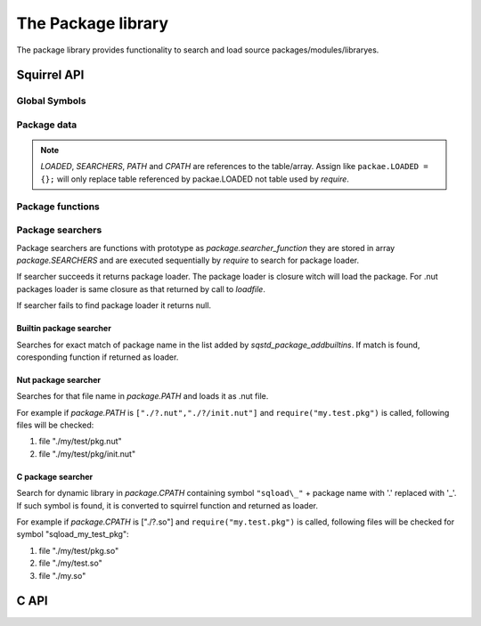 .. _stdlib_stdpackagelib:

=============================
The Package library
=============================

The package library provides functionality to search and load source packages/modules/libraryes.

--------------
Squirrel API
--------------

++++++++++++++
Global Symbols
++++++++++++++

.. js:function:: require(package)

    :param string package: virtual name of package.

    Search for 'package', loads it and returns it's content.
    
    First `require` looks in `package.LOADED` if the `package` is already loaded. If it is, value stored in `package.LOADED[package]` is returned.
    
    Second `require` calls sequentially package searchers from `package.SEARCHERS` to find a `package`.

++++++++++++
Package data
++++++++++++

.. js:data:: package.LOADED

    Table, containing loaded packages, keys are package names, values are package content. `require` first searches in this table for already loaded packages.
    
.. js:data:: package.SEARCHERS

    Array, containing searcher functions. Functions in this array are called from `require` while it searches a package. See `Package searchers`

.. js:data:: package.PATH

    Array, patterns to search for nut packages.

.. js:data:: package.CPATH

    Array, patterns to search for C packages. (if dynlib if enabled)

.. note:: `LOADED`, `SEARCHERS`, `PATH` and `CPATH` are references to the table/array.
    Assign like ``packae.LOADED = {};`` will only replace table referenced by packae.LOADED not table used by `require`.

+++++++++++++++++
Package functions
+++++++++++++++++

.. js:function:: package.addpath(path)

    :param string path: string or array of strings.

    Add path(s) to be searched for nut packages. New added paths are searched first.

.. js:function:: package.addcpath(path)

    :param string path: string or array of strings.

    Add path(s) to be searched for C packages (if dynlib if enabled). New added paths are searched first.

.. js:function:: package.pathsearch(path)

    :param string path: list of file names to be checked.
    :returns: found file name or null

    Search for first readable file in the `path`. `path` is ';' delimited list of file names e.g. "a.txt;../b.txt;c.txt".

.. js:function:: package.pathsplit(path)

    :param string path: list of file names to be split.
    :returns: array with filenames

    Split `path` by ';' excluding empty elements.

.. js:function:: package.replacechar(original,replace,char)

    :param string original: String to replace in.
    :param string replace: String which will replace `the_char`.
    :param integer the_char: `the_char` to replace.
    :returns: new string

    Replaces all occurrences of `the_char` in `original` with `replace`.
    
    For example ``package.replacechar("./?.nut;./?/init.nut","aa/bb",'?')`` will return "./aa/bb.nut;./aa/bb/init.nut".

+++++++++++++++++
Package searchers
+++++++++++++++++

Package searchers are functions with prototype as `package.searcher_function`
they are stored in array `package.SEARCHERS` and are executed sequentially by `require` to search for package loader.

If searcher succeeds it returns package loader. The package loader is closure witch will load the package.
For .nut packages loader is same closure as that returned by call to `loadfile`.

If searcher fails to find package loader it returns null.

.. js:function:: package.searcher_function(package)

    :param string package: virtual name of package.
    :returns: closure or null

^^^^^^^^^^^^^^^^^^^^^^^^
Builtin package searcher
^^^^^^^^^^^^^^^^^^^^^^^^

Searches for exact match of package name in the list added by `sqstd_package_addbuiltins`. If match is found, coresponding function if returned as loader.

^^^^^^^^^^^^^^^^^^^^
Nut package searcher
^^^^^^^^^^^^^^^^^^^^

Searches for that file name in `package.PATH` and loads it as .nut file.

For example if `package.PATH` is ``["./?.nut","./?/init.nut"]`` and ``require("my.test.pkg")`` is called, following files will be checked:

1.  file "./my/test/pkg.nut"
2.  file "./my/test/pkg/init.nut"

^^^^^^^^^^^^^^^^^^^^
C package searcher
^^^^^^^^^^^^^^^^^^^^

Search for dynamic library in `package.CPATH` containing symbol ``"sqload\_"`` + package name with '.' replaced with '_'.
If such symbol is found, it is converted to squirrel function and returned as loader.

For example if `package.CPATH` is ["./?.so"] and ``require("my.test.pkg")`` is called, following files will be checked for symbol "sqload_my_test_pkg":

1.  file "./my/test/pkg.so"
2.  file "./my/test.so"
3.  file "./my.so"

--------------
C API
--------------

.. c:function:: SQRESULT sqstd_register_packagelib(HSQUIRRELVM v)

    :param HSQUIRRELVM v: the target VM
    :returns: an SQRESULT
    :remarks: The function aspects a table on top of the stack where to register the global library functions.

    Initialize and register the package library in the given VM.

.. c:function:: SQRESULT sqstd_package_require(HSQUIRRELVM v, const SQChar *package)

    :param HSQUIRRELVM v: the target VM
    :param SQChar* package: package name
    :returns: The package content
    
    Search for 'package', loads it and returns it's content.

.. c:function:: SQRESULT sqstd_package_registerfct( HSQUIRRELVM v, const SQChar *package, SQFUNCTION fct)

    :param HSQUIRRELVM v: the target VM
    :param SQChar* package: package name
    :param SQFUNCTION fct: package loader function
    :returns: The package content
    
    Loads `package` (if not already loaded) from loader function `fct` and returns it's content.

.. c:function:: SQRESULT sqstd_package_addpath( HSQUIRRELVM v, const SQChar *path)

    :param HSQUIRRELVM v: the target VM
    :param SQChar* path: path to add
    :returns: an SQRESULT
    
    Add path to be searched for nut packages. New added paths are searched first.

.. c:function:: SQRESULT sqstd_package_addcpath( HSQUIRRELVM v, const SQChar *path)

    :param HSQUIRRELVM v: the target VM
    :param SQChar* path: path to add
    :returns: an SQRESULT
    
    Add path to be searched for C packages (if dynlib if enabled). New added paths are searched first.

.. c:function:: void sqstd_package_addbuiltins( const SQSTDPackageList *list)

    :param SQSTDPackageList* list: list of packages
    
    Add list of builtin packages.

